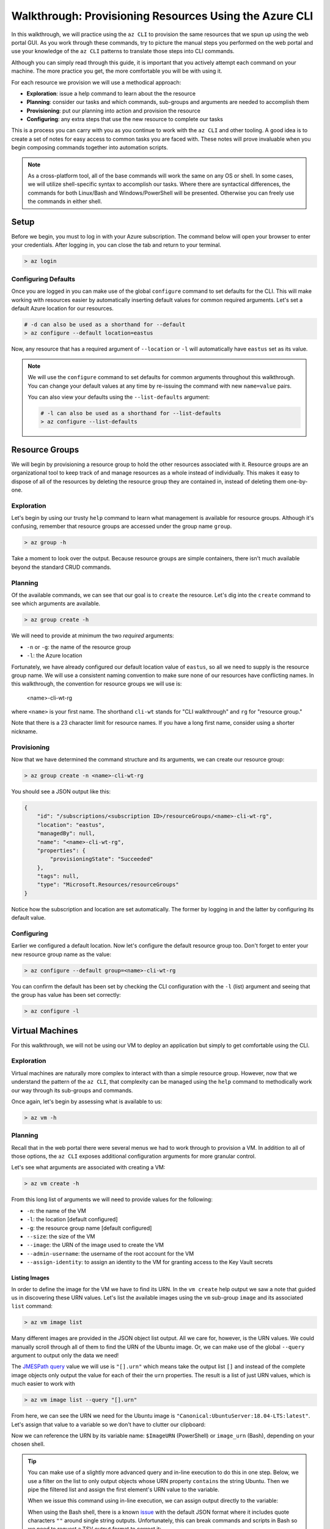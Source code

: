 .. _walkthrough_az-cli:

=======================================================
Walkthrough: Provisioning Resources Using the Azure CLI
=======================================================

In this walkthrough, we will practice using the ``az CLI`` to provision the same resources that we spun up using the web portal GUI. As you work through these commands, try to picture the manual steps you performed on the web portal and use your knowledge of the ``az CLI`` patterns to translate those steps into CLI commands.

Although you can simply read through this guide, it is important that you actively attempt each command on your machine. The more practice you get, the more comfortable you will be with using it.

For each resource we provision we will use a methodical approach:

- **Exploration**: issue a help command to learn about the the resource
- **Planning**: consider our tasks and which commands, sub-groups and arguments are needed to accomplish them
- **Provisioning**: put our planning into action and provision the resource
- **Configuring**: any extra steps that use the new resource to complete our tasks

This is a process you can carry with you as you continue to work with the ``az CLI`` and other tooling. A good idea is to create a set of notes for easy access to common tasks you are faced with. These notes will prove invaluable when you begin composing commands together into automation scripts. 

.. note::

    As a cross-platform tool, all of the base commands will work the same on any OS or shell. In some cases, we will utilize shell-specific syntax to accomplish our tasks. Where there are syntactical differences, the commands for both Linux/Bash and Windows/PowerShell will be presented. Otherwise you can freely use the commands in either shell.

Setup
=====

Before we begin, you must to log in with your Azure subscription. The command below will open your browser to enter your credentials. After logging in, you can close the tab and return to your terminal.

.. sourcecode:: powershell

    > az login

Configuring Defaults
--------------------

Once you are logged in you can make use of the global ``configure`` command to set defaults for the CLI. This will make working with resources easier by automatically inserting default values for common required arguments. Let's set a default Azure location for our resources.

.. sourcecode:: powershell

    # -d can also be used as a shorthand for --default 
    > az configure --default location=eastus

Now, any resource that has a required argument of ``--location`` or ``-l`` will automatically have ``eastus`` set as its value.

.. admonition:: Note

    We will use the ``configure`` command to set defaults for common arguments throughout this walkthrough. You can change your default values at any time by re-issuing the command with new ``name=value`` pairs. 
    
    You can also view your defaults using the ``--list-defaults`` argument:

    .. sourcecode:: powershell

        # -l can also be used as a shorthand for --list-defaults
        > az configure --list-defaults

Resource Groups
===============

We will begin by provisioning a resource group to hold the other resources associated with it. Resource groups are an organizational tool to keep track of and manage resources as a whole instead of individually. This makes it easy to dispose of all of the resources by deleting the resource group they are contained in, instead of deleting them one-by-one.

Exploration
-----------

Let's begin by using our trusty ``help`` command to learn what management is available for resource groups. Although it's confusing, remember that resource groups are accessed under the group name ``group``.  

.. sourcecode:: powershell

    > az group -h

Take a moment to look over the output. Because resource groups are simple containers, there isn't much available beyond the standard CRUD commands.

Planning
--------

Of the available commands, we can see that our goal is to ``create`` the resource. Let's dig into the ``create`` command to see which arguments are available.

.. sourcecode:: powershell

    > az group create -h

We will need to provide at minimum the two *required* arguments:

- ``-n`` or ``-g``: the name of the resource group
- ``-l``: the Azure location

Fortunately, we have already configured our default location value of ``eastus``, so all we need to supply is the resource group name. We will use a consistent naming convention to make sure none of our resources have conflicting names. In this walkthrough, the convention for resource groups we will use is:

    <name>-cli-wt-rg

where ``<name>`` is your first name. The shorthand ``cli-wt`` stands for "CLI walkthrough" and ``rg`` for "resource group."

Note that there is a 23 character limit for resource names. If you have a long first name, consider using a shorter nickname.

Provisioning
------------

Now that we have determined the command structure and its arguments, we can create our resource group:

.. sourcecode:: powershell

    > az group create -n <name>-cli-wt-rg

You should see a JSON output like this:

.. sourcecode:: bash

    {
        "id": "/subscriptions/<subscription ID>/resourceGroups/<name>-cli-wt-rg",
        "location": "eastus",
        "managedBy": null,
        "name": "<name>-cli-wt-rg",
        "properties": {
            "provisioningState": "Succeeded"
        },
        "tags": null,
        "type": "Microsoft.Resources/resourceGroups"
    }

Notice how the subscription and location are set automatically. The former by logging in and the latter by configuring its default value.

Configuring
-----------

Earlier we configured a default location. Now let's configure the default resource group too. Don't forget to enter your new resource group name as the value:

.. sourcecode:: powershell

    > az configure --default group=<name>-cli-wt-rg

You can confirm the default has been set by checking the CLI configuration with the ``-l`` (list) argument and seeing that the group has value has been set correctly:

.. sourcecode:: powershell

    > az configure -l

Virtual Machines
================

For this walkthrough, we will not be using our VM to deploy an application but simply to get comfortable using the CLI. 

Exploration
-----------

Virtual machines are naturally more complex to interact with than a simple resource group. However, now that we understand the pattern of the ``az CLI``, that complexity can be managed using the ``help`` command to methodically work our way through its sub-groups and commands.

Once again, let's begin by assessing what is available to us:

.. sourcecode:: powershell

    > az vm -h

Planning
--------

Recall that in the web portal there were several menus we had to work through to provision a VM. In addition to all of those options, the ``az CLI`` exposes additional configuration arguments for more granular control. 

Let's see what arguments are associated with creating a VM:

.. sourcecode:: powershell

    > az vm create -h

From this long list of arguments we will need to provide values for the following:

- ``-n``: the name of the VM
- ``-l``: the location [default configured]
- ``-g``: the resource group name [default configured]
- ``--size``: the size of the VM
- ``--image``: the URN of the image used to create the VM
- ``--admin-username``: the username of the root account for the VM
- ``--assign-identity``: to assign an identity to the VM for granting access to the Key Vault secrets

Listing Images
^^^^^^^^^^^^^^

In order to define the image for the VM we have to find its URN. In the ``vm create`` help output we saw a note that guided us in discovering these URN values. Let's list the available images using the ``vm`` sub-group ``image`` and its associated ``list`` command:

.. sourcecode:: powershell

    > az vm image list

Many different images are provided in the JSON object list output. All we care for, however, is the URN values. We could manually scroll through all of them to find the URN of the Ubuntu image. Or, we can make use of the global ``--query`` argument to output only the data we need!

The `JMESPath query <https://jmespath.org/>`_ value we will use is ``"[].urn"`` which means take the output list ``[]`` and instead of the complete image objects only output the value for each of their the ``urn`` properties. The result is a list of just URN values, which is much easier to work with

.. sourcecode:: powershell

    > az vm image list --query "[].urn"

From here, we can see the URN we need for the Ubuntu image is ``"Canonical:UbuntuServer:18.04-LTS:latest"``. Let's assign that value to a variable so we don't have to clutter our clipboard:

.. sourcecode:: powershell
    :caption: on Windows/PowerShell

    > $ImageURN="Canonical:UbuntuServer:18.04-LTS:latest"

.. sourcecode:: bash
    :caption: on Linux/Bash

    $ image_urn="Canonical:UbuntuServer:18.04-LTS:latest"

Now we can reference the URN by its variable name: ``$ImageURN`` (PowerShell) or ``image_urn`` (Bash), depending on your chosen shell.

.. admonition:: Tip

    You can make use of a slightly more advanced query and in-line execution to do this in one step. Below, we use a filter on the list to only output objects whose URN property ``contains`` the string Ubuntu. Then we pipe the filtered list and assign the first element's URN value to the variable.

    .. sourcecode:: powershell
        :caption: filtering the image list

        > az vm image list --query "[? contains(urn, 'Ubuntu')] | [0].urn"

    When we issue this command using in-line execution, we can assign output directly to the variable:

    .. sourcecode:: powershell
        :caption: Windows/PowerShell

        > $ImageURN="$(az vm image list --query "[? contains(urn, 'Ubuntu')] | [0].urn")" 

    When using the Bash shell, there is a known `issue <https://github.com/Azure/azure-cli/issues/8401>`_ with the default JSON format where it includes quote characters ``""`` around single string outputs. Unfortunately, this can break commands and scripts in Bash so we need to request a TSV output format to correct it:

    .. sourcecode:: bash
        :caption: Linux/Bash

        # -o: tsv sets the output to TSV format to remove the double quote characters
        $ image_urn="$(az vm image list --query "[? contains(urn, 'Ubuntu')] | [0].urn" -o tsv)" 

Provisioning
------------

Now that we have our image URN, we can provision the VM. We will use the following values for the remaining arguments:

- ``-n``: <name>-linux-vm
- ``--size``: Standard_B2s
- ``--admin-username``: student
- ``--image``: the image URN [stored in a variable]

.. note::

    It is important that you use these exact values so that it is easier to help you if something goes wrong along the way.

Let's create our VM! Note that this command will take some time to complete.

.. sourcecode:: powershell
    :caption: Windows/PowerShell

    > az vm create -n <name>-linux-vm --size "Standard_B2s" --image "$ImageURN" --admin-username "student" --assign-identity

.. sourcecode:: bash
    :caption: Linux/Bash

    $ az vm create -n <name>-linux-vm --size "Standard_B2s" --image "$image_urn" --admin-username "student" --assign-identity

.. admonition:: Note

  If you receive the following error output:

  .. sourcecode:: bash

    An RSA key file or key value must be supplied to SSH Key Value.
    
    You can use --generate-ssh-keys to let CLI generate one for you

  You can fix this by reissuing the command and appending ``--generate-ssh-keys`` after ``--assign-identity``. We will learn about SSH, RSA keys, and how they relate to this message in later lessons.    

You should receive an output like this:

.. sourcecode:: bash

    {
        "fqdns": "",
        "id": "/subscriptions/<subscription ID>/resourceGroups/<name>-cli-wt-rg/providers/Microsoft.Compute/virtualMachines/<name>-linux-vm",
        "identity": {
            "systemAssignedIdentity": "<vm object ID>",
            "userAssignedIdentities": {}
        },
        "location": "eastus",
        "macAddress": "00-0D-3A-18-98-5F",
        "powerState": "VM running",
        "privateIpAddress": "10.0.0.4",
        "publicIpAddress": "13.72.111.180",
        "resourceGroup": "<name>-cli-wt-rg",
        "zones": ""
    }

Notice how the default resource group value you set earlier was automatically included along with the subscription and location.  

Configuring
-----------

Before we continue, let's set this VM as the default:

.. sourcecode:: bash

    $ az configure --default vm=<name>-linux-vm

Next let's use the VM ``show`` command to view all of the details of our new VM. The ``show`` command requires the following arguments:

- ``-n``: VM name (``--ids`` can be used in place of the name)
- ``-g``: the resource group the VM is in
- ``--subscription``: the subscription the VM is a part of

Since we have configured default values for each of these arguments, we do not need to provide any of them to issue the command:

.. sourcecode:: bash

    $ az vm show

If you configured the default VM correctly, you should receive a lengthy output object representing the state and configuration of the new VM. We will make use of the ``show`` command when granting access to the Key Vault in the following section.

Key Vault Secrets
=================

As our final step, we will provision and configure our Key Vault. Recall that the Key Vault is used to store external configuration values for flexibility and security. We use the Key Vault (and its local counterpart, ``user-secrets``) to keep our protected credentials out of version control.

Exploration
-----------

First explore the command using the ``keyvault`` group name:

.. sourcecode:: powershell

    > az keyvault -h

From the Key Vault help we will need to use the ``secret`` sub-group along with the ``create`` and ``set-policy`` commands.

Planning
--------

Looking back on the steps we performed in the web portal, we will need to:

#. Create a Key Vault
#. Add a secret for the database connection string
#. Grant permission to the VM so it can access the connection string secret

Creating a Key Vault
^^^^^^^^^^^^^^^^^^^^

To create a Key Vault, we need to know what arguments it requires. Let's use the help command:

.. sourcecode:: powershell

    > az keyvault create -h

From the list of arguments we will need to provide:

- ``-n``: the name of the Key Vault
- ``-g``: the resource group name [default configured]
- ``-l``: the location [default configured]

Adding a Connection String Secret
^^^^^^^^^^^^^^^^^^^^^^^^^^^^^^^^^

Let's see what command and arguments we need for creating the connection string secret:

.. sourcecode:: powershell

    > az keyvault secret -h

We can see that the ``set`` command is used to create or update a secret. What arguments does it require?

.. sourcecode:: powershell

    > az keyvault secret set -h

We will need to provide:

- ``-n``: the name of the secret
- ``--value``: the value of the secret
- ``--vault-name``: the name of the Key Vault the secret belongs to

Granting VM Access to the Key Vault
^^^^^^^^^^^^^^^^^^^^^^^^^^^^^^^^^^^

After we provision the Key Vault, we will need to set its access policy to allow the VM to read the connection string secret. Let's see what arguments the ``set-policy`` command takes:

.. sourcecode:: powershell

    > az keyvault set-policy -h

We will need to provide:

- ``-n``: the name of the Key Vault
- ``-g``: the resource group it belongs to [default configured]
- ``--object-id``: the VM object ID that uniquely identifies it for granting access
- ``--secret-permissions``: space-separated list of access permissions to secrets to grant the VM

We will discuss how the ``--object-id`` and ``--secret-permissions`` arguments will be defined in the Key Vault Configuration section.

Provisioning
------------

First let's create the Key Vault itself. Key Vaults, unlike most other resources, have names that *must be globally unique across all Azure accounts*. For this reason, we will need to use a unique pattern: 

``lc-<YY>-<name>-kv``, with ``YY`` standing for the current 2-digit year. 
    
This pattern should be unique, but if you share a name with another student in the class just append your favorite number to the end. Make note of this number if requesting help from your instructor.

Before issuing the command, let's store the Key Vault name in a variable so we can easily reference it in future tasks:

.. sourcecode:: powershell
    :caption: Windows/PowerShell

    > $Key VaultName="lc-20-<name>-kv"
    > az keyvault create -n "$Key VaultName"

.. sourcecode:: bash
    :caption: Linux/Bash

    $ keyvault_name="lc-20-<name>-kv"
    $ az keyvault create -n "$keyvault_name"

After the Key Vault has been provisioned, let's set the connection string secret name and value:

- ``--vault-name``: the Key Vault name [stored in a variable]
- ``name``: "ConnectionStrings--Default"
- ``value``: "server=localhost;port=3306;database=coding_events;user=coding_events;password=launchcode"

.. admonition:: Tip

    Recall that secrets are like the other JSON entries in ``application.properties`` that we need to keep private and out of version control. The ``--`` is used as shorthand to define properties of JSON objects in a single flat string for the CLI command. In this case, it is used to define a property called ``Default`` of a ``ConnectionStrings`` JSON object that would look like this:

    .. sourcecode:: javascript

        "ConnectionStrings": {
            "Default": "<connection string value>"
        }

.. sourcecode:: powershell
    :caption: Windows/PowerShell

    > az keyvault secret set --vault-name "$Key VaultName" -n "ConnectionStrings--Default" --value "server=localhost;port=3306;database=coding_events;user=coding_events;password=launchcode"

.. sourcecode:: bash
    :caption: Linux/Bash

    $ az keyvault secret set --vault-name "$keyvault_name" -n "ConnectionStrings--Default" --value "server=localhost;port=3306;database=coding_events;user=coding_events;password=launchcode"

Configuring
-----------

Now that the Key Vault and connection string secret have been managed, all that remains is to to set the access policy for the VM. Earlier, we listed two arguments needed for the ``set-policy`` Key Vault command whose values weren't immediately obvious, the ``--object-id`` and ``--secret-permissions``.

Getting the VM Object ID
^^^^^^^^^^^^^^^^^^^^^^^^

.. index:: service principal identifier

In order to grant access to a resource we need to provide a unique identifier for it. When we provisioned our VM earlier, we used the ``--assign-identity`` argument to generate and assign a **service principal identifier**. Azure documentation refers to this identifier as either a **principal ID** or an **object ID**. 

The VM ``show`` command provided us with a JSON object of configuration details. Issue the ``show`` command again and look for the ``identity`` object property. Within this sub-object is the ``principalId`` that we need.

We can capture this value in a variable by combining the VM ``show`` command with a ``--query`` filter:

.. sourcecode:: powershell
    :caption: Windows/PowerShell

    > $VmObjectId="$(az vm show --query "identity.principalId")"

.. sourcecode:: bash
    :caption: Linux/Bash

    $ vm_object_id="$(az vm show --query "identity.principalId" -o tsv)"

.. tip::

    While exploring the VM group, you may have noticed a sub-group called ``identity``. This sub-group is a shortcut for accessing the same information. How would you modify your command and ``--query`` to use this sub-group instead?

Least-Privileged Access
^^^^^^^^^^^^^^^^^^^^^^^

The ``--secret-permissions`` argument accepts a space-separated list of permissions you would like to grant to the given resource object, our VM in this case. Of the many available permissions, which should we choose to grant and why?

Remember that whenever you are granting permissions you want to follow the concept of least-privileged access. In our case, the API hosted by the VM only needs the ability to *read* from its Key Vault. It has no need for writing or deletion capabilities. The minimum permissions we need to grant to the VM to support this use case are:

- ``get``: for accessing the individual secret values
- ``list``: for accessing the names of secrets so they can be read

Granting VM Access
^^^^^^^^^^^^^^^^^^

It's now time to issue our final command:

.. sourcecode:: powershell
    :caption: Windows/PowerShell

    > az keyvault set-policy -n "$Key VaultName" --object-id "$VmObjectId" --secret-permissions get list 

.. sourcecode:: bash
    :caption: Linux/Bash

    $ az keyvault set-policy -n "$keyvault_name" --object-id "$vm_object_id" --secret-permissions get list

If everything went well, you should get a confirmation output with a new entry under ``properties.accessPolicies`` for our VM that looks like this:

.. sourcecode:: javascript

    {
        "applicationId": null,
        "objectId": "<vm object ID>",
        "permissions": {
          "certificates": null,
          "keys": null,
          "secrets": [
            "get",
            "list"
          ],
          "storage": null
        },
        "tenantId": "<azure directory ID>"
    }

Next Step
=========

Before moving on, let's revisit the web portal and see all the resources we created. Look for your CLI walkthrough resource group. Take a few minutes to see how all of the configurations you performed from the CLI resulted in the same resources as those you provisioned before. Remember that the CLI and GUI are just *interfaces* for interacting with the central API that backs them. 

After reviewing your resources, it's time to clean up after ourselves by deleting the resource group. This will delete all of the resources contained in it so that we don't use up our subscription credits. Notice how we don't have to specify the group because it has been set as a default:

.. sourcecode:: powershell

    # when prompted enter y for yes
    > az group delete

.. .. todo:: SECURITY - discuss using service principals for CLI use vs logging in? refer to the addition of our personal account in the access policies list

Congratulations on learning a new way of managing your Azure resources. Now that you have tried both the CLI and GUI, what are the pros and cons of each type of interface? In terms of automation, consider how all of these steps could be accomplished in a single command by composing them into a script. Next, we will learn about provisioning and configuring a new type of VM, the Windows Server, along with its suite of related tools!